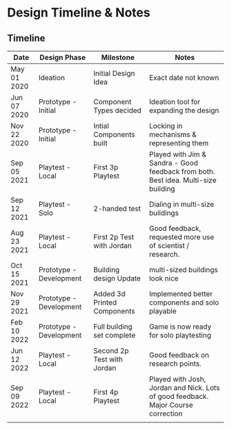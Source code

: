 * Design Timeline & Notes
** Timeline
| Date        | Design Phase            | Milestone                   | Notes                                                                              |
|-------------+-------------------------+-----------------------------+------------------------------------------------------------------------------------|
| May 01 2020 | Ideation                | Initial Design Idea         | Exact date not known                                                               |
| Jun 07 2020 | Prototype - Initial     | Component Types decided     | Ideation tool for expanding the design                                             |
| Nov 22 2020 | Prototype - Initial     | Intial Components built     | Locking in mechanisms & representing them                                          |
| Sep 05 2021 | Playtest - Local        | First 3p Playtest           | Played with Jim & Sandra - Good feedback from both. Best idea. Multi-size building |
| Sep 12 2021 | Playtest - Solo         | 2-handed test               | Dialing in multi-size buildings                                                    |
| Aug 23 2021  | Playtest - Local        | First 2p Test with Jordan   | Good feedback, requested more use of scientist / research.                         |
| Oct 15 2021 | Prototype - Development | Building design Update      | multi-sized buildings look nice                                                    |
| Nov 29 2021 | Prototype - Development | Added 3d Printed Components | Implemented better components and solo playable                                    |
| Feb 10 2022 | Prototype - Development | Full building set complete  | Game is now ready for solo playtesting                                             |
| Jun 12 2022 | Playtest - Local        | Second 2p Test with Jordan  | Good feedback on research points.                                                  |
| Sep 09 2022 | Playtest - Local        | First 4p Playtest           | Played with Josh, Jordan and Nick. Lots of good feedback. Major Course correction  |
|             |                         |                             |                                                                                    |

